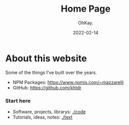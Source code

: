 #+AUTHOR: OhKay.
#+TITLE: Home Page
#+DATE: 2022-02-14
#+DESCRIPTION: About KHTDR.com
#+LASTMOD: 2022-02-14
#+TAGS[]:

* About this website
#+begin_center
Some of the things I've built over the years.
#+end_center

- NPM Packages: https://www.npmjs.com/~mazzarelli
- GitHub: https://github.com/khtdr

*** Start here
- Software, projects, librarys: [[./code]]
- Tutorials, ideas, notes: [[./text]]
